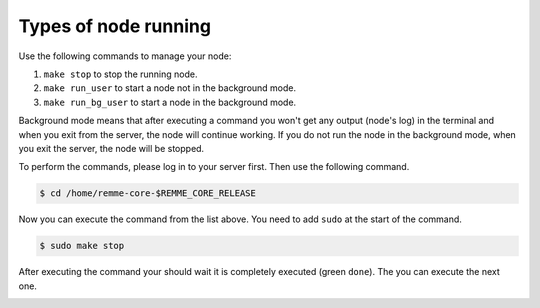 Types of node running
=====================

Use the following commands to manage your node:

1. ``make stop`` to stop the running node.
2. ``make run_user`` to start a node not in the background mode.
3. ``make run_bg_user`` to start a node in the background mode.

Background mode means that after executing a command you won't get any output (node's log) in the terminal and when you
exit from the server, the node will continue working. If you do not run the node in the background mode, when you exit
the server, the node will be stopped.

To perform the commands, please log in to your server first. Then use the following command.

.. code-block:: console

   $ cd /home/remme-core-$REMME_CORE_RELEASE

Now you can execute the command from the list above. You need to add ``sudo`` at the start of the command.

.. code-block:: console

   $ sudo make stop

After executing the command your should wait it is completely executed (green ``done``). The you can execute the next one.

.. image:: /img/user-guide/troubleshooting/commands-response.png
   :width: 100%
   :align: center
   :alt: Command is completely executed
